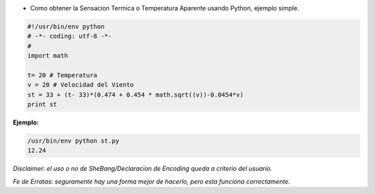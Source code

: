 .. title: Obtener Sensacion Termica


* Como obtener la Sensacion Termica o Temperatura Aparente usando Python, ejemplo simple.

.. code-block:: python

    #!/usr/bin/env python
    # -*- coding: utf-8 -*-
    #
    import math

    t= 20 # Temperatura
    v = 20 # Velocidad del Viento
    st = 33 + (t- 33)*(0.474 + 0.454 * math.sqrt((v))-0.0454*v)
    print st


**Ejemplo:**

.. code-block:: bash

    /usr/bin/env python st.py
    12.24


*Disclaimer: el uso o no de SheBang/Declaracion de Encoding queda a criterio del usuario.*

*Fe de Erratas: seguramente hay una forma mejor de hacerlo, pero esta funciona correctamente.*

